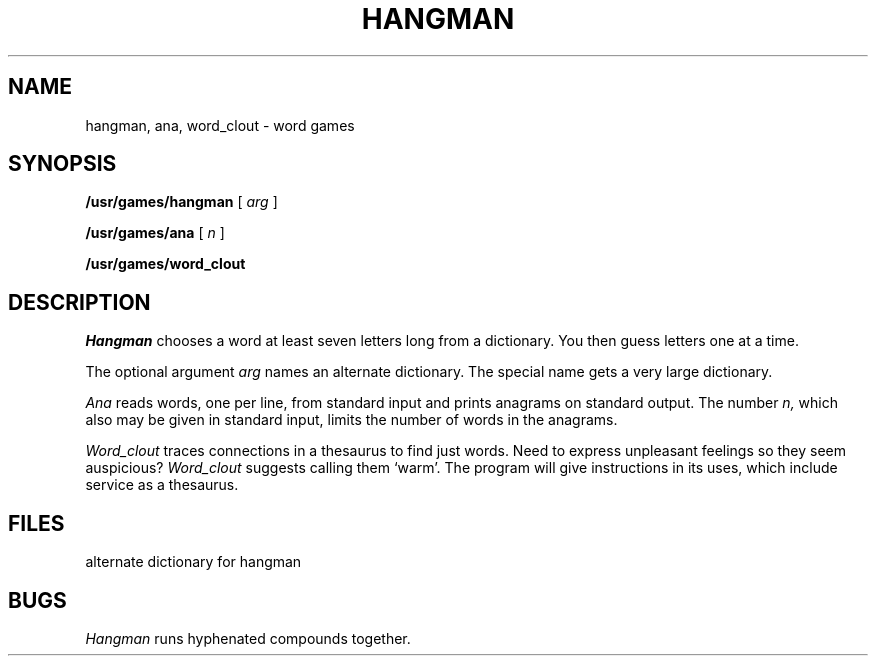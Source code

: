 .TH HANGMAN 6 bowell
.CT 1 games
.SH NAME
hangman, ana, word_clout \- word games
.SH SYNOPSIS
.B /usr/games/hangman
[
.I arg
]
.PP
.B /usr/games/ana
[
.I n
]
.PP
.B /usr/games/word_clout
.SH DESCRIPTION
.I Hangman
chooses a word at least seven letters
long from a dictionary.
You then guess letters one at a time.
.PP
The optional argument
.I arg
names an alternate dictionary.
The special name
.L \-a
gets a very large
dictionary.
.PP
.I Ana
reads words, one per line, from standard input and prints
anagrams on standard output.
The number
.I n,
which also may be given in standard input, limits the
number of words in the anagrams.
.PP
.I Word_clout
traces connections in a thesaurus to find
just words.
Need to express unpleasant feelings so they seem auspicious?
.I Word_clout
suggests calling them `warm'.
The program will give instructions in its uses, which
include service as a thesaurus.
.SH FILES
.TP
.F /usr/dict/words
.TP
.F /usr/dict/web2
alternate dictionary for hangman
.F /usr/lib/spell/amspell
.SH BUGS
.I Hangman
runs hyphenated compounds together.

